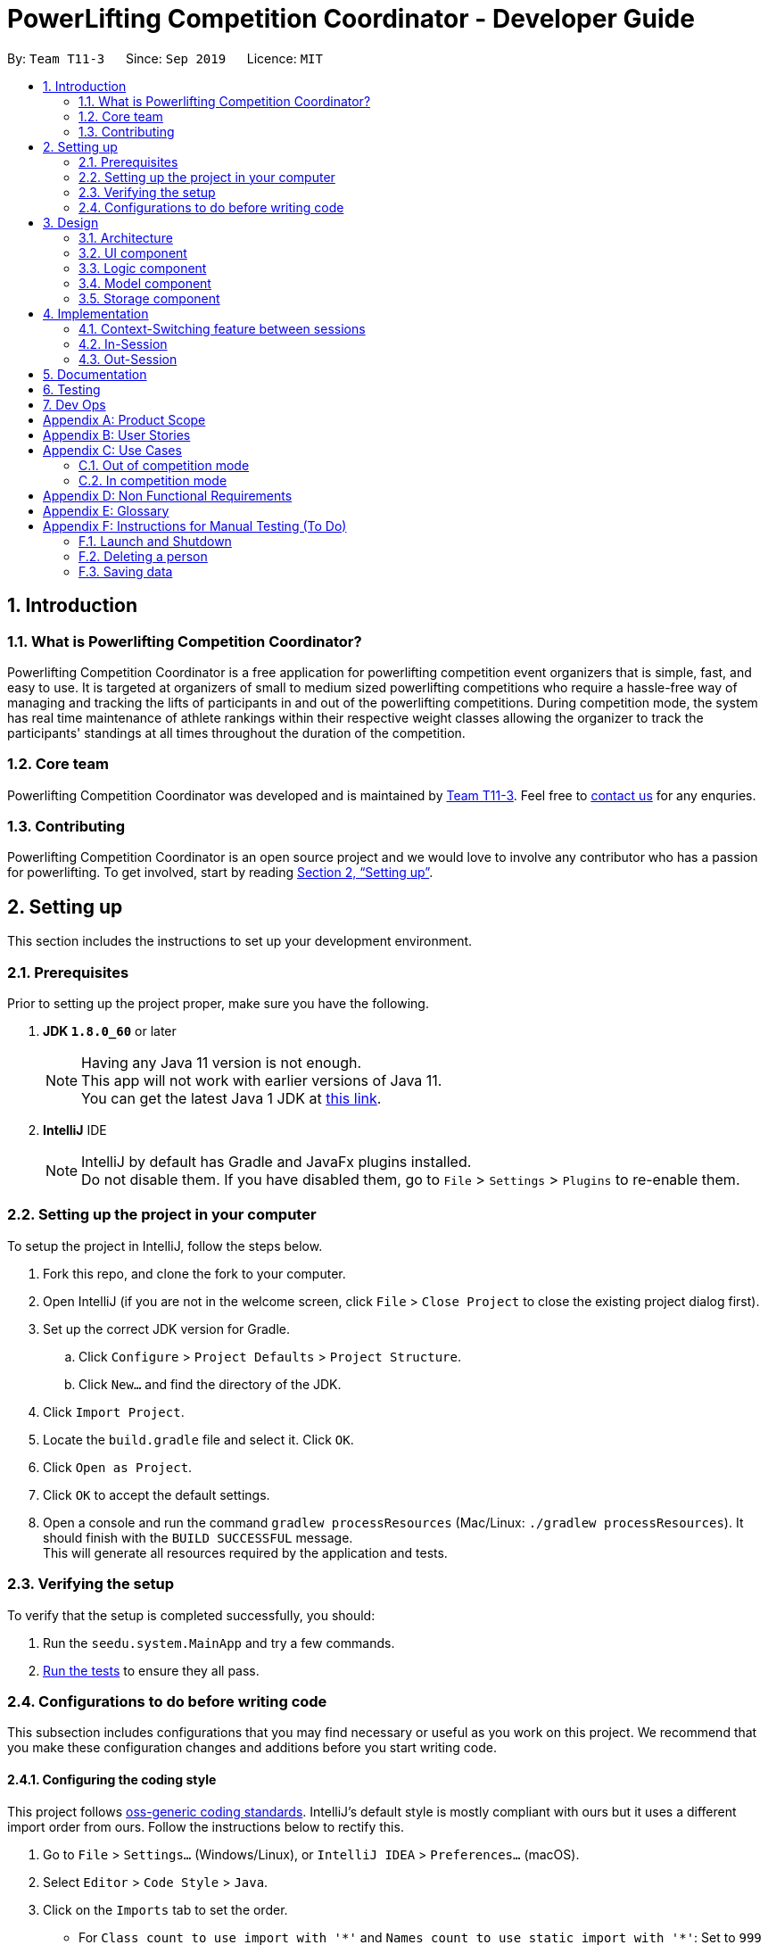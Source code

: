 = PowerLifting Competition Coordinator - Developer Guide
:site-section: DeveloperGuide
:toc:
:toc-title:
:toc-placement: preamble
:sectnums:
:imagesDir: images
:stylesDir: stylesheets
:xrefstyle: full
ifdef::env-github[]
:tip-caption: :bulb:
:note-caption: :information_source:
:warning-caption: :warning:
endif::[]
:repoURL: https://github.com/AY1920S1-CS2103-T11-3/main

By: `Team T11-3`      Since: `Sep 2019`      Licence: `MIT`

== Introduction

=== What is Powerlifting Competition Coordinator?

Powerlifting Competition Coordinator is a free application for powerlifting competition event organizers
that is simple, fast, and easy to use. It is targeted at organizers of small to medium sized powerlifting
competitions who require a hassle-free way of managing and tracking the lifts of participants in and out
of the powerlifting competitions. During competition mode, the system has real time maintenance of athlete
rankings within their respective weight classes allowing the organizer to track the participants'
standings at all times throughout the duration of the competition.

=== Core team

Powerlifting Competition Coordinator  was developed and is maintained by
https://github.com/AY1920S1-CS2103-T11-3[Team T11-3].
Feel free to https://github.com/AY1920S1-CS2103-T11-3/main/issues[contact us] for any enquries.

=== Contributing

Powerlifting Competition Coordinator is an open source project and we would love to involve any contributor
who has a passion for powerlifting.
To get involved, start by reading <<SettingUp#, Section 2, “Setting up”>>.

== Setting up

This section includes the instructions to set up your development environment.

=== Prerequisites

Prior to setting up the project proper, make sure you have the following.

. *JDK `1.8.0_60`* or later
+
[NOTE]
Having any Java 11 version is not enough. +
This app will not work with earlier versions of Java 11. +
You can get the latest Java 1 JDK at http://www.oracle.com/technetwork/java/javase/downloads[this link].
+

. *IntelliJ* IDE
+
[NOTE]
IntelliJ by default has Gradle and JavaFx plugins installed. +
Do not disable them. If you have disabled them, go to `File` > `Settings` > `Plugins` to re-enable them.


=== Setting up the project in your computer

To setup the project in IntelliJ, follow the steps below.

. Fork this repo, and clone the fork to your computer.
. Open IntelliJ (if you are not in the welcome screen, click `File` > `Close Project` to close the existing project dialog first).
. Set up the correct JDK version for Gradle.
.. Click `Configure` > `Project Defaults` > `Project Structure`.
.. Click `New...` and find the directory of the JDK.
. Click `Import Project`.
. Locate the `build.gradle` file and select it. Click `OK`.
. Click `Open as Project`.
. Click `OK` to accept the default settings.
. Open a console and run the command `gradlew processResources` (Mac/Linux: `./gradlew processResources`).
It should finish with the `BUILD SUCCESSFUL` message. +
This will generate all resources required by the application and tests.

=== Verifying the setup

To verify that the setup is completed successfully, you should:

. Run the `seedu.system.MainApp` and try a few commands.
. <<Testing, Run the tests>> to ensure they all pass.

=== Configurations to do before writing code

This subsection includes configurations that you may find necessary or useful as you work on this project.
We recommend that you make these configuration changes and additions before you start writing code.

==== Configuring the coding style

This project follows https://github.com/oss-generic/process/blob/master/docs/CodingStandards.adoc[oss-generic coding standards]. IntelliJ's default style is mostly compliant with ours but it uses a different import order from ours. Follow the instructions below to rectify this.

. Go to `File` > `Settings...` (Windows/Linux), or `IntelliJ IDEA` > `Preferences...` (macOS).
. Select `Editor` > `Code Style` > `Java`.
. Click on the `Imports` tab to set the order.

* For `Class count to use import with '\*'` and `Names count to use static import with '*'`: Set to `999` to prevent IntelliJ from contracting the import statements.
* For `Import Layout`: The order is `import static all other imports`, `import java.\*`, `import javax.*`, `import org.\*`, `import com.*`, `import all other imports`. Add a `<blank line>` between each `import`.

Optionally, you can follow the <<UsingCheckstyle#, UsingCheckstyle.adoc>> document to configure Intellij to check style-compliance as you write code.

==== Updating documentation to match your fork

After forking the repo, links in the documentation will still point to the `se-edu/addressbook-level3` repo.
If you plan to develop this as a separate product (i.e. instead of contributing to the
`se-edu/addressbook-level3`) , you should replace the URL in the variable `repoURL` in `DeveloperGuide.adoc` and `UserGuide.adoc` with the URL of your fork.

==== Setting up CI

Set up Travis to perform Continuous Integration (CI) for your fork. See <<UsingTravis#, UsingTravis.adoc>> to learn how to set it up.

After setting up Travis, you can optionally set up coverage reporting for your team fork (see <<UsingCoveralls#, UsingCoveralls.adoc>>).

[NOTE]
Coverage reporting could be useful for a team repository that hosts the final version but it is not that useful for your personal fork.

Optionally, you can set up AppVeyor as a second CI (see <<UsingAppVeyor#, UsingAppVeyor.adoc>>).

[NOTE]
Having both Travis and AppVeyor ensures your App works on both Unix-based platforms and Windows-based platforms (Travis is Unix-based and AppVeyor is Windows-based).

==== Getting started with coding

When you are ready to start coding:

1. Get some sense of the overall design by reading <<Design-Architecture>>.
2. Take a look at <<GetStartedProgramming>>.

== Design

This section documents the design and interaction of components in Powerlifting Competition Coordinator.
Please take a moment to understand the different components before making any code changes.

[[Design-Architecture]]
=== Architecture

.Architecture Diagram
image::ArchitectureDiagram.png[]

The *_Architecture Diagram_* given above explains the high-level design of the App. Given below is a
quick overview of each component.

[TIP]
The files used to create diagrams in this document can be found in the link:{repoURL}/docs/diagrams/[diagrams] folder.


`Main` has two classes called link:{repoURL}/src/main/java/seedu/system/Main.java[`Main`] and
link:{repoURL}/src/main/java/seedu/system/MainApp.java[`MainApp`]. It is responsible for,

* At app launch: Initializes the components in the correct sequence, and connects them up with each other.
* At shut down: Shuts down the components and invokes cleanup method where necessary.

<<Design-Commons,*`Commons`*>> represents a collection of classes used by multiple other components.
The following class plays an important role at the architecture level:

* `LogsCenter` : Used by many classes to write log messages to the App's log file.

The rest of the App consists of four components.

* <<Design-Ui,*`UI`*>>: The UI of the App.
* <<Design-Logic,*`Logic`*>>: The command executor.
* <<Design-Model,*`Model`*>>: Holds the data of the App in-memory.
* <<Design-Storage,*`Storage`*>>: Reads data from, and writes data to, the hard disk.

Each of the four components

* Defines its _API_ in an `interface` with the same name as the Component.
* Exposes its functionality using a `{Component Name}Manager` class.

For example, the `Logic` component (see the class diagram given below) defines it's API in the `Logic.java` interface
and exposes its functionality using the `LogicManager.java` class.

.Class Diagram of the Logic Component
image::LogicClassDiagram.png[]

[discrete]
==== How the architecture components interact with each other

The _Sequence Diagram_ below shows how the components interact with each other for the scenario where the user issues the command `delete 1`.

.Component interactions for `delete 1` command
image::ArchitectureSequenceDiagram.png[]

The sections below give more details of each component.

[[Design-Ui]]
=== UI component

.Structure of the UI Component
image::UiClassDiagram.png[]

*API* : link:{repoURL}/src/main/java/seedu/system/ui/Ui.java[`Ui.java`]

The UI consists of a `MainWindow` that is made up of parts e.g.`CommandBox`, `ResultDisplay`, `PersonListPanel`,
 `CompetitionListPanel`, `ParticipationListPanel`, `StatusBarFooter` etc. All these, including the `MainWindow`,
inherit from the abstract `UiPart` class.

The `UI` component uses JavaFx UI framework. The layout of these UI parts are defined in matching `.fxml` files that
are in the `src/main/resources/view` folder. For example, the layout of the
link:{repoURL}/src/main/java/seedu/system/ui/MainWindow.java[`MainWindow`] is specified in
link:{repoURL}/src/main/resources/view/MainWindow.fxml[`MainWindow.fxml`]

The `UI` component,

* Executes user commands using the `Logic` component.
* Listens for changes to `Model` data so that the UI can be updated with the modified data.

[[Design-Logic]]
=== Logic component

[[fig-LogicClassDiagram]]
.Structure of the Logic Component
image::LogicClassDiagram.png[]

*API* :
link:{repoURL}/src/main/java/seedu/system/logic/Logic.java[`Logic.java`]

.  `Logic` uses the `SystemParser` class to parse the user command.
.  This results in a `Command` object which is executed by the `LogicManager`.
.  The command execution can affect the `Model` (e.g. adding a person).
.  The result of the command execution is encapsulated as a `CommandResult` object which is passed back to the `Ui`.
.  In addition, the `CommandResult` object can also instruct the `Ui` to perform certain actions, such as displaying help to the user.

Given below is the Sequence Diagram for interactions within the `Logic` component for the `execute("delete 1")` API call.

.Interactions Inside the Logic Component for the `delete 1` Command
image::DeleteSequenceDiagram.png[]

NOTE: The lifeline for `DeleteCommandParser` should end at the destroy marker (X) but due to a limitation of PlantUML, the lifeline reaches the end of diagram.

[[Design-Model]]
=== Model component

.Structure of the Model Component
image::ModelClassDiagram.png[]

Please note that due to the limitations of PlantUml, the diagram above is unable
to show the java generics being used here (e.g. Data, UniqueElementList and others).
We also did not delve into the session classes as we felt the diagram would be overly
convoluted. For more details, regarding the class interactions for session, please refer
to the implementation of competition sessions below.

*API* : link:{repoURL}/src/main/java/seedu/system/model/Model.java[`Model.java`]

The `Model`,

* stores a `UserPref` object that represents the user's preferences.
* stores the System data.
* exposes unmodifiable `ObservableList<Person>`, `ObservableList<Competition>` and `ObservableList<Participation>`
that can be 'observed' e.g. the UI can be bound to this list so that the UI automatically updates when the
data in the list change.
* exposes a Session class to handle the context switching between in and out of competition sessions.
* does not depend on any of the other three components.


[[Design-Storage]]
=== Storage component

.Structure of the Storage Component
image::StorageClassDiagram.png[]

*API* : link:{repoURL}/src/main/java/seedu/system/storage/Storage.java[`Storage.java`]

The `Storage` component,

* can save `UserPref` objects in json format and read it back.
* can save the `Person`, `Competition`, `Participation` data in json format and read it back.


== Implementation

This section describes some noteworthy details on how certain features are implemented.

// tag::insession[]

=== Context-Switching feature between sessions

Our features are mainly split into 2 contexts. An in-competition, and an out-of-competition session mode.
A session is started when the user wants to start an existing competition to call lifters to perform their attempt,
record them, and finally to view the ranking leader board for the competition, all within in-session mode.
On the other hand, an out-session mode, when the user exits the competition session mode,
is where all create, read, update delete of the Person, Competition, and Participation is done.

The reason for this context-switching feature is to prevent users from using out-session commands that are strictly for
in-session mode and vice versa.

.Activity Diagram for average user flow from out to in-session.
image::ActivityDiagram.png[]

The activity diagram above shows the average user flow of how the user can go in-session,
and also distinctly shows the commands that can be done in each state.
However, the end of every competition session does not signify the end of a user's activity.
The user can still go in and out of the competition session (start and end), to perform the different commands
from the different states.

==== How it is being implemented

This is done using an instance of the Session class, which is exposed from the model manager.
The session has a competition field to indicate the current competition that is ongoing during the session.
If there is no competition set in the session, then there is no ongoing session. Using this simple
but highly effective method, we are able to use very simple logic to achieve the necessary context-switching behaviour
described in the above diagram.


=== In-Session
In-Session is the state where the user enters competition mode, where users can command the app to generate
the next lifter, as well as record any attempt. At the end of the competition, the rank of the participants
and competition can be viewed too, as long as a competition session has yet to end.

To handle the state of the competition, we have created a new `Session` class that is packaged into model and
managed by the ModelManager. The `Session` class is a singleton class, and only has one instance in the ModelManager.
The reason behind the use of a singleton class to handle sessions, is that we only want one ongoing session at any
point in time. The singleton class will also only temporarily store its participation list, and participationAttempt
list in relation to the ongoing session. Once the session ends, all data is reset.
Any update in any objects such as the attempts or participation details will be handled by the ModelManager,
which will be explained in more details in the respective features below.

.Class Diagram of the Session package in the Model
image::SessionClassDiagram.png[]


==== Next feature
One of the main purpose of the in-session function is to generate the next lifter and his attempt details accordingly.
In the `Session` class, the list of `ParticipationAttempt` is maintained so that athletes can make their attempt
in order of the type of lift, attempt number, and in increasing weight to be attempted. Upon calling the `next` command,
the next lifter is called up, and the following lifter should be asked to prepare for his lift, after the next lifter.

Format: `next`

Given below is the example flow of what the model does when the `NextLifterCommand` is executed after being parsed
through the LogicManager.

*Step 1:* A new `NextLifterCommand` is constructed when the user inputs `next` in the command box.
When `NextLifterCommand#execute()` is called, the model will get the following lifter, and store the
ParticipationAttempt retrieved from `Session#getFollowingLifter()` in a local variable,
to be returned together with the CommandResult later on.

*Step 2:* The `ModelManager` will call `Session#NextLifter()` to generate the next lifter and attempt in the form of a
`ParticipationAttempt` object. If the `Session` is not prepared, which means that the imported `ParticipationAttempts`
are not sorted, `prepare()` will be called internally. When this method is called, the ParticipationAttempt list in the
Session will be sorted according to the new `ParticipationAttemptComparator`. When this is done, the session is now
prepared, and next or following lifters can be generated based on this sorted list.
(This method is usually called once just after starting the session.)

*Step 3:* The `Session#NextLifter()` method will then return the first `ParticipationAttempt` in the list.
This is equivalent to the next lifter to make his attempt, since he is the top most in the sorted list.

*Step 4:* A new `CommandResult` will be returned. Details of the next and following ParticipationAttempt will be
included and displayed in the Dialogue Box to the user.

.Sequence Diagram for the NextLifterCommand
image::NextSequenceDiagram.png[]

// end::insession[]

==== Lift feature
This command allows the user to update and record the result of the attempt that was just made.
The participation's dependent attempts as well as scores will be automatically updated according to the lifts made and
recording using this command.

Format: `lift Y/N`

Given below is the example flow of how the model executes the `AttemptLiftedCommand` in the model after it is
parsed through the `LogicManager`.

*Step 1:* An `AttemptLiftedCommand` is created with a boolean parameter to indicate the success of the lift.
An input `lift y` by the user will create an `AttemptLiftedCommand`, taking in boolean `true`.

*Step 2:* The following lifter and attempt is retrieved and stored in a local variable in the execute method of the
command, so that we can prompt the user of the following lifter, before any changes are made to the existing attempts.

*Step 3:* `model#makeAttempt()` is called in the execute method of the command. The `ModelManager` will then call
`Session#attemptMade()` to indicate the attempt has been made. This method will return a `ParticipationAttempt` object
that has just been made, and stored in a local variable named `next`. If this particular attempt has already been made,
an exception will be thrown to inform the user in the form of a `CommandResult`.

*Step 4:* The `Participation` of the `next` will be retrieved, so that we can update the participant's attempt by
calling `Participation#updateAttempt()`. `ModelManager#setParticipation()` will then update the participation's attempt
in the storage accordingly.

*Step 5:* `AttemptLiftedCommand#execute()` will then return a new `CommandResult` containing the associated result,
together with the following lifter.

.Sequence Diagram for the AttemptLiftedCommand
image::LiftSequenceDiagram.png[]

//tag::Rank[]
==== Rank feature
A RankCommand class is created to facilitate ranking of an athlete for a given competition he or she participates in.

===== Implementation
RankCommand extends the Command Abstract Class, the rationale is explained in `Choice of Design Pattern` sub-section of the Rank feature.

Rank feature has 2 sequential checks:
1. Checks if a competition session is ongoing, rank command can only be used if a competition session persists.
2. Checks if an athlete participates in a competition, rank command can only be used if an athlete participates in a competition.

Finally, the feature returns an athlete's report card for a competition. For example,

 Athlete: Alex Yeoh
 Competition: NUS Powerlifting Open 2019
 Rank: 1
 Total Score: 1
 Max Squat: 1
 Max Bench Press: 0
 Max Deadlift: 0

When the rank feature is used, RankCommand interacts with other classes to return an athlete's report card. See the
sequence diagram for a high level depiction of how RankCommand interacts with other classes.

.Sequence Diagram of the RankCommand
image::RankCommand.png[]

===== Choice of Design Pattern
Original AB3 code base uses a Command Design Pattern, which facilitates execution of different commands,
without the programme knowing which type of command is being executed. Furthermore, the original AB3 code base achieves
a Command Design Pattern by requiring different types of command classes to extend from a Command Abstract Class.

Due to time constraint and to achieve consistency with the Command Design Pattern of the original Code Base,
we decide to apply the Command Design Pattern for the Rank command too.

//end::Rank[]


==== Ranklist feature
A RanklistCommand class is created to facilitate ranking of all the participants for a given competition that is
currently ongoing (i.e. in-session). The ranking can be altered depending on the ranking method chosen by the user.
This provides the user a variety of ranking methods to suit the user's need during a powerlifting competition.
Typically, a powerlifting competition usually provides rankings for their participants based either on their overall
score or the maximum weight lifted for a particular lift.

===== Implementation
RankCommand extends the Command Abstract Class, the rationale is explained in `Choice of Design Pattern`
sub-section of the Ranklist feature.

Rank feature has 1 check:
1. Checks if a competition session is ongoing, Ranklist command can only be used if a competition session
is currently ongoing.

Finally, the feature returns a listing of the athletes based on the ranking method provided. For example,

 Ranking of athletes by overall score in competition NUS Powerlifting Open 2019:
1. Alex Yeoh (Score: 100)
2. Bernice Yu (Score: 97)
3. Charlotte Oliveiro (Score: 2)

When the Ranklist feature is used, RanklistCommand interacts with other classes to return a participant's score for
a given ranking method before sorting the list and displaying it on the screen as seen above. Please refer to the
sequence diagram for a high level depiction of how RanklistCommand interacts with other classes.

===== Choice of Design Pattern
Original AB3 code base uses a Command Design Pattern, which facilitates execution of different commands,
without the programme knowing which type of command is being executed. Furthermore, the original AB3 code base achieves
a Command Design Pattern by requiring different types of command classes to extend from a Command Abstract Class.

Due to time constraint and to achieve consistency with the Command Design Pattern of the original Code Base,
we decide to apply the Command Design Pattern for the Ranklist command too.


// tag::outSession[]

==== End session feature
This feature ends the session, and shifts the user back to the out-session state.
All data stored in the session will be reset to default.

Format: `endSession`

When we first implemented the session feature, the session can only be ended when a competition has ended,
which means there are no more attempts to be made. However, we have now made it such that the user can switch
between sessions as and when, even in the middle of the competition. This gives users more flexibility to switch between
session states, without worrying about the state of the competition.

=== Out-Session

==== Start Session feature
The start session feature is a command to start a new competition session, when a user is not in competition state.
As mentioned in Section 4.2. above, `Session` allows the user to start any competition session as and when, even when a
competition has not ended (there are still attempts left to be made). To start a session, the user can enter
the command with the specified competition.

Format: `startSession c/COMPETITION_NAME`

Given below is the flow of execution in the model after a `StartSessionCommand#execute()` is called.

*Step 1:* `Model#startSession(comp, partList)` is called, where `comp` is the `Competition` object to start the session
with, and `partList` is the list of `Participation` who will be participating in this competition session.
The method then calls `Session#start(comp, partList)`.

*Step 2:* An internal call in the `start()` method, `loadAttempts(p, p.getAttempts())`, is made for every
`Participation` object, `p`, by looping through the `partList`, loading all unattempted attempts into the
participationAttemptList temporarily stored in the Session instance.
(`p.getAttempts()` retrieves the list of all 9 `Attempt` instance that the participation has submitted at the start.)

*Step 3:* The `loadAttempts()` method will loop through all the 9 `Attempt` objects taken in as parameter, and checks if
each has been attempted. If an `Attempt` by that `Participation` has not been attempted, a new `ParticipationAttempt`
object will be created and added to the list.

Because of the way `Session` handles the initialising of every new session, be it starting a new competition, resuming a
competition, or even starting a session with a competition that has already ended (all attempts have been made by the
athletes) is made possible.

.Sequence Diagram for the StartSessionCommand
image::StartSequenceDiagram.png[]

// end::outSession[]

//tag::Competition[]

==== Competition features
There are 4 competition/person features: adding, deleting, editing and listing competitions.
The features are briefly described below. The crux of adding and editing a competition commands is the CustomDate class
, the CustomDate class is important for validating the starting and ending dates for a competition event. The date
validation process will be discussed in detail in words and with the aid of class and sequence diagrams.

===== Adding a competition
To add a competition, a user supplies the name of a competition and its start and end dates. But, the start date must
be equal or before end date.

===== Deleting a competition
To delete a competition, a user supplies the index of that competition. The index of a competition will be displayed
in the user interface of that programme.

===== Editing a competition
A user has the choice of editing one or more of the following competition fields:the competition name, start and end dates
of a competition. But, similar to adding a competition, the edited start date must be equal or before the edited end date.

===== Listing a competition
To list all competitions stored in the programme.

===== Choice of Design Pattern
Similar to the Rank feature.

===== Implementation
As mentioned earlier, editing or adding competitions require start date to be equal or before the end date.
To ensure the dates given for a competition are valid, we created a CustomDate class.
Please see the following class diagram for more information on the association between CustomDate and Competition
classes.

.Class Diagram for the CustomDate and Competition classes
image::CustomDate.png[]

To see the mechanism of the date validation process, please see the following sequence diagram.

.Sequence Diagram of the addCompetition Command
image::addComp.png[]

Pros of CustomDate:

1. Note that DATE_FORMAT is hard-coded by us (class diagram cannot explicitly show this), this ensures our programme
maintains a consistent date format for all competitions.

2. By storing a Date object in the CustomDate class, we enable ParserUtil to call the before() method of the Date
class to check for valid dates. Please the sequence diagram for the addCompetitionCommand, which provides illustration
on how this is achieved.

Cons of CustomDate:

1. We need to ensure functions/classes which rely on CustomDate can catch and handle errors due to inappropriate
date properly. This means that any changes to CustomDate in the future requires some work to propagate the changes to
the rest of the code base.

2. Users may wish to have their own date format.

Alternative:

We have considered using only the Java Date object, but we think it will be neater to have a CustomDate class to
package a date object and its associated date format string in a CustomDate object. Furthermore, we can recycle the
functions available in the CustomDate class for person features too (read the next section).
//end::Competition[]

==== Person Features
There are 4 person features: adding, deleting, editing and listing persons. Similar to competition features, the
programme needs to validate date of birth when a user adds a person or edit a existing person's date of birth. In
particular, the programme needs to ensure a person added or edited will not have a date of birth which occurs in the
future. In other words, the person added or edited must have a date of birth equal to or before today's date.
For example, if today is the 11/10/2019, a person's date of birth must be prior to 11/10/2019 or it must be exactly
11/10/2019.

The features are briefly described below. Similar to the competition features, we will describe the association
between CustomDate and Person classes. Subsequently, we will describe the validation process for person features.

===== Adding a person
To add a person, supply a person's name, a date of birth and a gender (male or female only). A person must have
already been born. Example, if today os 11/09/2019, a user cannot add a person who is borned in 15/09/2019 (in the
future).

===== Deleting a person
To delete a person, supply the index of that person.

===== Editing a person
For person, a user has the choice of editing either the person name, date of birth or a gender.
But,  person must have already been born.

===== Listing people
To list all people stored in the programme.

===== Implementation
Similar to competition, the crux of editing or adding persons rely on the CustomDate class for date validation.

Please see the following class diagram for more information on the association between CustomDate and Person
classes.

.Class Diagram for the CustomDate and Person classes
image::CustomDatePerson.png[]

To see the mechanism of the date validation process, please see the following sequence diagram.

.Sequence Diagram of the addPerson Command
image::addPerson.png[]

Pros:

1. Note that DATE_FORMAT is hard-coded by us (similar to Competition features), this ensures our programme
maintains a consistent date format for all people.

2. By storing a Date object in the CustomDate class, we enable ParserUtil to call the before() method of the Date
class to check for valid dates.

Con:
Similar to the Competition section.

Alternative:
Alternative consideration is similar to the Competition section.

==== Participation features
A Participation is an association class we have created for every Person who has participation in a particular
Competition. A person can take part in many competitions, and for each competition he/she takes part in, there will be a
corresponding Participation class associated to that Person and Competition instance.

===== Supporting the create, read, update and delete of the instances of the Participation association class
To support the add, delete, and reading of the participation instances using the commands below,
the JSON storage system was modified (please refer to the Storage section above) in order to support
the many-to-many relationship between competition and person. This allows the association class to
be saved which the original Address Book architecture did not allow.

===== Choice of Design Pattern
Optimally, such many-to-many relationships should be handled by some form of join table on a database. Due to
the project restrictions, we mapped a similar structure the the JSON storage system treating each file as a table,
attempting to parallel the way real databases worked while still using JSON storage.

===== Implementation
To achieve this we treated each file saved as a table. Hence, there is a save file for each of the participation,
competition and person models. When reading from the JSON storage, the competition and person data are read first,
before the participation data is read. This is because the Competition and Person objects need to be created first
in order to be associated with the Participation class. Since the names of competitions and persons are unique,
we used that to identify the competition and person instances the participation instance that was originally
saved was associated with.

Pros:

1. By using a Json Storage, the amount of changes to the Storage system was substantial but minimized, while
still being able to support the Participation association class which helped decouple the Person and Competition
classes.

Con:

1. The uploading of the participation class from JSON relies on the property that there is some unique data
signature of a person and the competitions, which can be determined from the data stored as JSON. Since
both Person and Competition extend UniqueELementList, they will certainly be have some unique data
signature (i.e. in this case each person and competition have unique names), which can be used to determine the instances the
Participation object was originally associated with before it was saved. Hence, the current JSON storage
system is not designed extensibly for the developer to move away from using the UniqueElement class for its instances
or store data in a way that is not unique to the instances as instances with the same data signature cannot be
distinguished from each other using the current JSON storage system.


Alternative:

We have considered using XML storage and/or creating foreign keys using the JSON storage. However, due to the
limitations of time and the complexity of achieving such a feature, we settled with modifying the JSON storage.

Please see the following Structure of the Storage Component diagram and check the repository to understand the utility
of the Storage system to support the many-to-many relationship.

.Structure of the Storage Component
image::StorageClassDiagram.png[]

*API* : link:{repoURL}/src/main/java/seedu/system/storage/Storage.java[`Storage.java`]

// tag::partcommands[]

===== Create a new Participation
To create a new Participation, the associated Person and Competition must exist. If either doesnt,
an exception will be thrown to the user through the result box to prompt the user to input an existing one.

Format: `addParticipation n/PERSON_NAME c/COMPETITION_NAME s/S1/S2/S3 b/B1/B2/B3 d/D1/D2/D3`

Note: S1 means the 1st attempted weight for the Squat and so on.

===== List Participation
The list participation feature allows the user to filter the participation list on the PCC app based on a particular
competition. If no parameters (competition name) are taken in,
the command will list out all of the participations stored in the system.

Format: `listParticipation` or `listParticipation c/COMPETITION_NAME`

===== Delete Existing Participation
The user can delete an existing participation, maybe in the case he/she has withdrawn or is disqualified
from that competition.

Format: `deleteParticipation INDEX`

We have decided to use the index of the participation in the list to delete a participation instead of
other parameter types, like the name or competition of the participation. The main reason is because,
there may exist more than one participation with the same name and different competition,
or different name and same competition.

Pros:

* Takes in less parameters, user can type less.

* Avoid complications between unmatched name and competition.

* Easy to implement.

Cons:

* User will have to scroll through the participation list on the app to type in the index.

// end::partcommands[]

//tag::overallRank[]

==== Overall Rank feature
The user can list the persons in the system by the number of times they won a competition.

Format: `overallRank`

Due to time limitations we have not allowed the user to specify any other ranking method but given
the design of our system which is highly extensible, it would not be hard to do so in future
versions.

Pros:

* Takes in no parameters so user will make minimal mistakes.

* Avoid complications between unmatched name and person.

* Easy to implement.

Cons:

* User will have to scroll through the person list if it is very long to find a specific name.
.Activity Diagram of the overallRank Command
image::overallRank_activity.png[]

//end::overallRank[]

==== Finding competition feature
The user can filter the competitions in the system by keywords contained in the fields
of the competitions.

Format: `findCompetition [KEYWORD 1] ... [KEYWORD N]`

Example:
`findCompetition NUS Open 2019`

Pros:

* Allows for user the flexibility of specifying multiple keywords allowing them to change
the search scope easily.

* Easy to implement.

Cons:

* User will have to scroll through the filtered competition list if the keywords are contained by
many competitions in the system.

==== Finding participation feature
The user can filter the participations in the system by keywords contained in the competition
name or the person name of the participation.

Format: `findParticipation [KEYWORD 1] ... [KEYWORD N]`

Example:
`findParticipation NUS Axel`

Pros:

* Allows for user the flexibility of specifying multiple keywords allowing them to change
the search scope easily.

* Easy to implement.

Cons:

* User will have to scroll through the filtered participation list if the keywords are contained by
many participations in the system.


== Documentation

Refer to the guide <<Documentation#, here>>.

[[Testing]]
== Testing

Refer to the guide <<Testing#, here>>.

== Dev Ops

Refer to the guide <<DevOps#, here>>.

[appendix]
== Product Scope

*Target user profile*:

* organizes small to medium sized powerlifting competitions
* has a need to manage a significant number athletes during the competition
* has a need to see the ranking of the participants of each competition
* prefer desktop applications over other types
* can type fast
* prefers typing over mouse input
* is reasonably comfortable using CLI apps

*Value proposition*: manage powerlifting competitions faster than a typical mouse/GUI driven app

[appendix]
== User Stories

Priorities: High (must have) - `* * \*`, Medium (nice to have) - `* \*`, Low (unlikely to have) - `*`

[width="59%",cols="22%,<23%,<25%,<30%",options="header",]
|=======================================================================
|Priority |As a ... |I want to ... |So that I can...
|`* * *` | new user |see usage instructions |refer to instructions when I forget how to use the App

|`* * *` | event organizer | create a new competition |
start and organize a new competition

|`* * *` | event organizer | sort athletes according to their attempted weights for different lifting events |
adjust the weight on stage call for the next athlete to come and attempt their lift

|`* * *` | event organizer | find which athletes are currently in the lead (individual lifts and aggregate score) |
so that I can let the competitors know who is in the lead for their resepective weight classes and  let them calculate
what they need to do to win the competition

|`* * *` | event organizer | the relative position of an athlete as compared to other athletes in their weight class |
see which athletes are in the same competition

|`* * *` | event organizer | create participation between a person and a competition |
so as to know the participants for the respective competitions

|`* * *` | event organizer | update an athlete’s score after a successful lift |
so that the ranking of the athletes can be updated

|`* * *` | event organizer | edit an athlete's name |
update the athlete's name in case the athletes have change their names or they were inputted incorrectly previously

|`* * *` | event organizer | record when a lifter fails/succeed in his/her lift |
update the athlete's score and ranking accordingly and to keep a record for how each athlete's
score was derived

|`* *` |user |hide <<private-contact-detail,private contact details>> by default |minimize chance of someone else seeing them by accident

|`*` | event organizer |find which club/country an athlete is affiliated with |
so that I know which countries/clubs can be ranked across the various weight classess

|`*` |user with many persons in the system |sort persons/competitions/participations by some field |locate an entity easily

|=======================================================================


[appendix]
== Use Cases

(For all use cases below, the *System* is the `Powerlifting Competition Competitor` and the *Actor* is the `user`, unless specified otherwise)

=== Out of competition mode

[discrete]
===== Use case: UC1 - View my competition list

*MSS*

1.  User requests to list all competitions in the system.
2.  System shows a list of competitions held based on the files in the folder.
+
Use case ends.

*Extensions*

[none]
* 2a. The list is empty.
+
Use case ends.

[discrete]
==== Use case: UC2 - Add a new competition

*MSS*

1. User requests for a new powerlifting competition to be added.
2. User inputs the initial competition data (e.g. name, start and end dates) to be inputted.
3. System adds the new competition to the user's competition list.
4. System shows a success message.
+
Use case ends.

*Extensions*

[none]
* 2a. Competition data is invalid.
+
[none]
** 2a1. System shows an error message.
+
Use case resume at step 2.

* 2b. The competition name has already been used in user's competition list.
+
[none]
** 2b1. System tells user that the competition is already in his competition list.
+
Use case ends.

[discrete]
==== Use case: UC3 - Delete a competition

*MSS*

1. User obtains a list of competitions by listing (<<Use case: UC1 - View my competition list, *UC1*>>)
2. User requests for a powerlifting competition to be deleted.
3. System deletes the competition from the user's competition list.
4. System shows a success message.
+
Use case ends.

*Extensions*

[none]
* 2a. User gives an invalid index.
+
[none]
** 2a1. System shows an error message.
+
Use case resume at step 2.

[discrete]
==== Use case: UC4 - Find competitions

*MSS*

1.  User performs a search with some keywords.
2.  System lists competitions that have fields containing those keywords.
+
Use case ends.

*Extensions*

[none]
* 2a. System does not find any competitions containing fields with those keywords.
+
[none]
** 2a1. System shows an empty list.

[discrete]
==== Use case: UC5 - Edit a specific competition

*MSS*

1. User obtains a list of competitions by listing (<<Use case: UC1 - View my competition list, *UC1*>>)
or by (<<Use case: UC4 - Find competitions, *UC4*>>)
2. User requests certain data about a competition to be updated.
3. System shows success message.
+
Use case ends.

*Extensions*

* 2a. User gives invalid data.
+
[none]
** 2a1. System shows an error message.
+
Use case resumes at step 2.

[discrete]
==== Use case: UC6 - Enter competition mode for a particular competition

*MSS*

1. User requests to enter competition mode for a particular competition by entering the competition name.
2. System enters competition mode for a particular competition.
+
Use case ends.

*Extensions*

[none]
* 2a. User gives an invalid name or the competition name does not exist in the system.
+
[none]
** 2a1. System shows an error message.
+
Use case resume at step 2.


[discrete]
==== Use case: UC7 - View list of people

*MSS*

1.  User requests to list all people in the system.
2.  Powerlifting Competition Coordinator shows a list of all people in the system.
+
Use case ends.

*Extensions*

[none]
* 2a. The list is empty.
+
Use case ends.

[discrete]
==== Use case: UC8 - Find people

*MSS*

1.  User performs a search with some keywords.
2.  System lists people that have fields containing those keywords.
+
Use case ends.

*Extensions*

[none]
* 2a. System does not find any people containing fields with those keywords.
+
[none]
** 2a1. System shows an empty list.

[discrete]
==== Use case: UC9 - Add a person to the system

*MSS*

1. User requests for a person to be added to the system.
2. User inputs person data.
3. System adds the new person to the system's list of people.
4. System shows a success message.
+
Use case ends.

*Extensions*

[none]
* 2a. Person data is invalid.
+
[none]
** 2a1. System shows an error message.
+
Use case resume at step 2.

* 2b. The person is already in the system's list of people.
+
[none]
** 2b1. System tells user that the person is already in the system's list of people.
+
Use case ends.


[discrete]
==== Use case: UC10 - Edit a specific person

*MSS*

1. User obtains a list of competitions by listing (<<Use case: UC7 - View list of people, *UC7*>>)
or by (<<Use case: UC8 - Find people, *UC8*>>)
2. User requests certain data about the athlete to be updated.
3. System shows success message.
+
Use case ends.

*Extensions*

* 2a. User gives invalid data.
+
[none]
** 2a1. System shows an error message.
+
Use case resumes at step 2.

[discrete]
==== Use case: UC11 - Delete a specific person

*MSS*

1. User views a list of people (<<Use case: UC7 - View list of people, *UC7*>>) or
(<<Use case: UC8 - Find people, *UC8*>>)
2. User requests for a person to be deleted from the list of people.
3. System shows success message.
+
Use case ends.

*Extensions*

[none]
* 2a. User gives an invalid index.
+
[none]
** 2a1. System shows an error message.
+
Use case resume at step 2.


[discrete]
==== Use case: UC12 - View my participation list

*MSS*

1.  User requests to list all participants.
2.  System shows a list of all participants.
+
Use case ends.

*Extensions*

[none]
* 2a. The list is empty.
+
Use case ends.

[discrete]
==== Use case: UC12 - Find participations

*MSS*

1.  User performs a search with some keywords.
2.  System lists participations that have with certain fields containing those keywords.
+
Use case ends.

*Extensions*

[none]
* 2a. System does not find any participations containing fields with those keywords.
+
[none]
** 2a1. System shows an empty list.

[discrete]
==== Use case: UC13 - Edit a specific participation (Available in v2.0)

*MSS*

1. User views a list of participations (<<Use case: UC12 - View my participation list, *UC12*>>) or
(<<Use case: UC13 - Find participations, *UC13*>>)
2. User requests certain data about the participation to be updated.
3. System shows success message.
+
Use case ends.

*Extensions*

* 2a. User gives invalid data.
+
[none]
** 2a1. System shows an error message.
+
Use case resumes at step 2.

[discrete]
==== Use case: UC14 - Add a new participation

*MSS*

1. User requests for a new participation to be added.
2. User inputs the initial participation data (e.g. person and competition name) to be inputted.
3. System adds the new participation to the user's participation list.
4. System shows a success message.
+
Use case ends.

*Extensions*

[none]
* 2a. Participation data is invalid (e.g. Competition or person with inputted name does not exist in system).
+
[none]
** 2a1. System shows an error message.
+
Use case resume at step 2.

* 2b. A participation with the same person and competition has already been used in user's participation list.
+
[none]
** 2b1. System tells user that the participation is already in his participation list.
+
Use case ends.

[discrete]
==== Use case: UC15 - Delete a specific participation

*MSS*

1. User views a list of participation (<<Use case: UC12 - View my participation list, *UC12*>>) or
(<<Use case: UC13 - Find participations, *UC13*>>)
2. User requests for a participation to be deleted from the list of participations.
3. System shows success message.
+
Use case ends.

*Extensions*

[none]
* 2a. User gives an invalid index.
+
[none]
** 2a1. System shows an error message.
+
Use case resume at step 2.

[discrete]
==== Use case: UC16 - Overall ranking

*MSS*

1. User requests for people to be ranked based on the number of wins (first place finishes)
they have across the competitions in the system.

2. System shows success message.
+
Use case ends.

=== In competition mode


[discrete]
==== Use case: UC17 - Get a rank of a participation
*MSS*
1.  User requests for the ranking of a participation in the competition that is currently being run in the session.
2.  System gives ranking of the participation as well as additional performance related details.
+
Use case ends.

*Extensions*

[none]
* 2a. System does not find any participations any person with the inputted name.
[none]
** 2a1. System shows an error.

Use case ends.

[discrete]
==== Use case: UC18 - Get a list of participations based on their score by some ranking method

*MSS*

1. User requests for participations in the current competition in-session to be ranked based on
their score given by some ranking method.
2. System shows the participations sorted by the ranking method with their scores.
3. System shows success message.
+
Use case ends.


[discrete]
==== Use case: UC19 - Call for next participant in lifting order

*MSS*

1. User requests for next athlete to attempt lift.
2. System shows athlete that is lifting next.
3. User updates system after athlete attempts lift.
4. System shows success message.
+
Use case ends.

*Extensions*

* 2a. No more participants in lifting order.
+
Use case ends.

[discrete]
==== Use case: UC20 - Exit competition

*MSS*

1. User requests to exit competition mode.
2. System exits competition mode.
+
Use case ends.

==== Use case: UC21 - Finalize competition

*MSS*

1. User requests to finalize competition data.
2. System finalizes competition and prevents any further updating of the competition data.
+
Use case ends.

*Extensions*

* 2a. There are still participants that have not finished their lifts
+

Use case ends.

_{More to be added in v2.0}_


[appendix]
== Non Functional Requirements

.  Should work on any <<mainstream-os,mainstream OS>> as long as it has Java `1.8.0_60` or higher installed.
.  Should work on both 32-bit and 64-bit environments.
.  Should come with automated unit tests and open source code.
.  Should come with a user guide and a developer guide.
.  Should favor <<dos-style-commands,DOS style commands>> over Unix-style commands.
.  Should be intuitive such that a new user can learn to search and organize a powerlifting competition within 10 minutes.
.  A user with above average typing speed for regular English text (i.e. not code, not system admin commands) should be able to accomplish most of the tasks faster using commands than using the mouse.
_{More to be added}_

[appendix]
== Glossary

[[mainstream-os]] Mainstream OS::
Windows, Linux, Unix, OS-X

[appendix]
== Instructions for Manual Testing (To Do)

Given below are instructions to test the app manually.

[NOTE]
These instructions only provide a starting point for testers to work on; testers are expected to do more _exploratory_ testing.

=== Launch and Shutdown

. Initial launch

.. Download the jar file and copy into an empty folder
.. Double-click the jar file +
   Expected: Shows the GUI with a set of sample contacts. The window size may not be optimum.

. Saving window preferences

.. Resize the window to an optimum size. Move the window to a different location. Close the window.
.. Re-launch the app by double-clicking the jar file. +
   Expected: The most recent window size and location is retained.

=== Deleting a person

. Deleting a person while all persons are listed

.. Prerequisites: List all persons using the `list` command. Multiple persons in the list.
.. Test case: `delete 1` +
   Expected: First contact is deleted from the list. Details of the deleted contact shown in the status message. Timestamp in the status bar is updated.
.. Test case: `delete 0` +
   Expected: No person is deleted. Error details shown in the status message. Status bar remains the same.
.. Other incorrect delete commands to try: `delete`, `delete x` (where x is larger than the list size) _{give more}_ +
   Expected: Similar to previous.

=== Saving data

. Dealing with missing/corrupted data files

.. _{explain how to simulate a missing/corrupted file and the expected behavior}_

